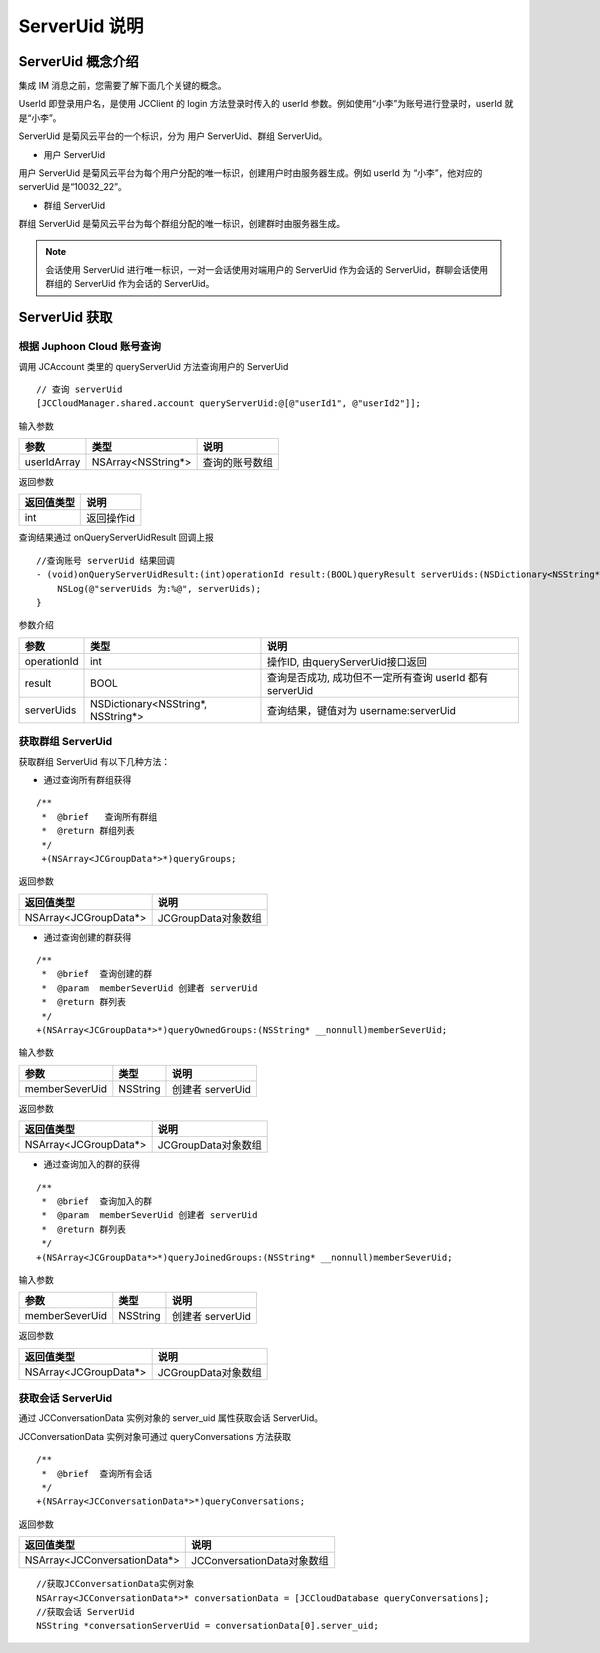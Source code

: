 ServerUid 说明
===========================

.. highlight:: objective-c

ServerUid 概念介绍
---------------------------

集成 IM 消息之前，您需要了解下面几个关键的概念。

UserId 即登录用户名，是使用 JCClient 的 login 方法登录时传入的 userId 参数。例如使用“小李”为账号进行登录时，userId 就是“小李”。

ServerUid 是菊风云平台的一个标识，分为 用户 ServerUid、群组 ServerUid。

- 用户 ServerUid

用户 ServerUid 是菊风云平台为每个用户分配的唯一标识，创建用户时由服务器生成。例如 userId 为 “小李”，他对应的 serverUid 是“10032_22”。

- 群组 ServerUid

群组 ServerUid 是菊风云平台为每个群组分配的唯一标识，创建群时由服务器生成。


.. note::

  会话使用 ServerUid 进行唯一标识，一对一会话使用对端用户的 ServerUid 作为会话的 ServerUid，群聊会话使用群组的 ServerUid 作为会话的 ServerUid。


ServerUid 获取
---------------------------

根据 Juphoon Cloud 账号查询
>>>>>>>>>>>>>>>>>>>>>>>>>>>>>>>>>>>>>>>>>>>>>>>

调用 JCAccount 类里的 queryServerUid 方法查询用户的 ServerUid

::

    // 查询 serverUid
    [JCCloudManager.shared.account queryServerUid:@[@"userId1", @"userId2"]];


输入参数

.. list-table::
   :header-rows: 1

   * - 参数
     - 类型
     - 说明
   * - userIdArray
     - NSArray<NSString*>
     - 查询的账号数组


返回参数

.. list-table::
   :header-rows: 1

   * - 返回值类型
     - 说明
   * - int
     - 返回操作id


查询结果通过 onQueryServerUidResult 回调上报
::

    //查询账号 serverUid 结果回调
    - (void)onQueryServerUidResult:(int)operationId result:(BOOL)queryResult serverUids:(NSDictionary<NSString*, NSString*>*)serverUids {
        NSLog(@"serverUids 为:%@", serverUids);
    }


参数介绍

.. list-table::
   :header-rows: 1

   * - 参数
     - 类型
     - 说明
   * - operationId
     - int
     - 操作ID, 由queryServerUid接口返回
   * - result
     - BOOL
     - 查询是否成功, 成功但不一定所有查询 userId 都有 serverUid
   * - serverUids
     - NSDictionary<NSString*, NSString*>
     - 查询结果，键值对为 username:serverUid


获取群组 ServerUid
>>>>>>>>>>>>>>>>>>>>>>>>>>>>>

获取群组 ServerUid 有以下几种方法：

- 通过查询所有群组获得

::

   /**
    *  @brief   查询所有群组
    *  @return 群组列表
    */
    +(NSArray<JCGroupData*>*)queryGroups;


返回参数

.. list-table::
   :header-rows: 1

   * - 返回值类型
     - 说明
   * - NSArray<JCGroupData*>
     - JCGroupData对象数组

- 通过查询创建的群获得
::

    /**
     *  @brief  查询创建的群
     *  @param  memberSeverUid 创建者 serverUid
     *  @return 群列表
     */
    +(NSArray<JCGroupData*>*)queryOwnedGroups:(NSString* __nonnull)memberSeverUid;

输入参数

.. list-table::
   :header-rows: 1

   * - 参数
     - 类型
     - 说明
   * - memberSeverUid
     - NSString
     - 创建者 serverUid


返回参数

.. list-table::
   :header-rows: 1

   * - 返回值类型
     - 说明
   * - NSArray<JCGroupData*>
     - JCGroupData对象数组


- 通过查询加入的群的获得
::

    /**
     *  @brief  查询加入的群
     *  @param  memberSeverUid 创建者 serverUid
     *  @return 群列表
     */
    +(NSArray<JCGroupData*>*)queryJoinedGroups:(NSString* __nonnull)memberSeverUid;

输入参数

.. list-table::
   :header-rows: 1

   * - 参数
     - 类型
     - 说明
   * - memberSeverUid
     - NSString
     - 创建者 serverUid


返回参数

.. list-table::
   :header-rows: 1

   * - 返回值类型
     - 说明
   * - NSArray<JCGroupData*>
     - JCGroupData对象数组


获取会话 ServerUid
>>>>>>>>>>>>>>>>>>>>>>>>>>>>>

通过 JCConversationData 实例对象的 server_uid 属性获取会话 ServerUid。

JCConversationData 实例对象可通过 queryConversations 方法获取
::

    /**
     *  @brief  查询所有会话
     */
    +(NSArray<JCConversationData*>*)queryConversations;

返回参数

.. list-table::
   :header-rows: 1

   * - 返回值类型
     - 说明
   * - NSArray<JCConversationData*>
     - JCConversationData对象数组

::

    //获取JCConversationData实例对象
    NSArray<JCConversationData*>* conversationData = [JCCloudDatabase queryConversations];
    //获取会话 ServerUid
    NSString *conversationServerUid = conversationData[0].server_uid;
